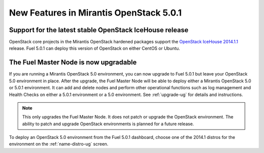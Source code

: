 

New Features in Mirantis OpenStack 5.0.1
========================================

Support for the latest stable OpenStack IceHouse release
--------------------------------------------------------
OpenStack core projects in the Mirantis OpenStack hardened packages
support the
`OpenStack IceHouse 2014.1.1 <https://wiki.openstack.org/wiki/ReleaseNotes/2014.1.1>`_ release.
Fuel 5.0.1 can deploy this version of OpenStack on either CentOS or Ubuntu.

The Fuel Master Node is now upgradable
--------------------------------------

If you are running a Mirantis OpenStack 5.0 environment,
you can now upgrade to Fuel 5.0.1
but leave your OpenStack 5.0 environment in place.
After the upgrade,
the Fuel Master Node will be able to deploy
either a Mirantis OpenStack 5.0 or 5.0.1 environment.
It can add and delete nodes
and perform other operational functions
such as log management and Health Checks
on either a 5.0.1 environment
or a 5.0 environment.
See :ref:`upgrade-ug` for details and instructions.

.. Note:: This only upgrades the Fuel Master Node.
   It does not patch or upgrade the OpenStack environment.
   The ability to patch and upgrade OpenStack environments
   is planned for a future release.

To deploy an OpenStack 5.0 environment from the Fuel 5.0.1 dashboard,
choose one of the 2014.1 distros for the environment
on the :ref:`name-distro-ug` screen.


